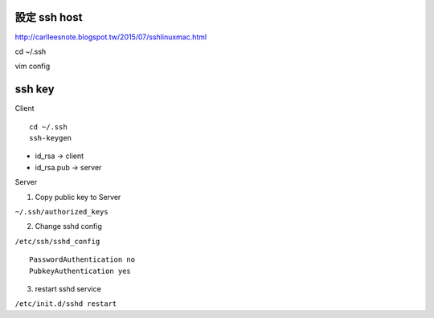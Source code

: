 =============
設定 ssh host
=============

http://carlleesnote.blogspot.tw/2015/07/sshlinuxmac.html

cd ~/.ssh

vim config

=============
  ssh key
=============

Client

::
	
	cd ~/.ssh
	ssh-keygen


- id_rsa      ->  client
- id_rsa.pub  ->  server



Server

1. Copy public key to Server

``~/.ssh/authorized_keys``


2. Change sshd config


``/etc/ssh/sshd_config``


::

	PasswordAuthentication no
	PubkeyAuthentication yes



3. restart sshd service

``/etc/init.d/sshd restart``
